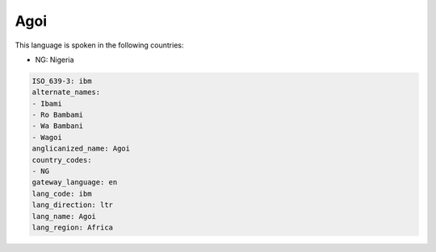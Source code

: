 .. _ibm:

Agoi
====

This language is spoken in the following countries:

* NG: Nigeria

.. code-block:: yaml

    ISO_639-3: ibm
    alternate_names:
    - Ibami
    - Ro Bambami
    - Wa Bambani
    - Wagoi
    anglicanized_name: Agoi
    country_codes:
    - NG
    gateway_language: en
    lang_code: ibm
    lang_direction: ltr
    lang_name: Agoi
    lang_region: Africa
    
